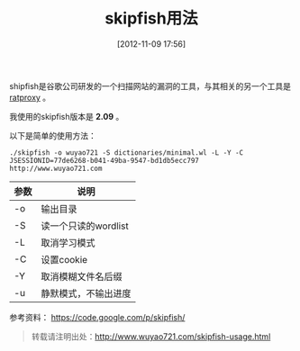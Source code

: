 #+BLOG: wuyao721
#+POSTID: 14
#+DATE: [2012-11-09 17:56]
#+OPTIONS: toc:nil num:nil todo:nil pri:nil tags:nil ^:nil TeX:nil 
#+CATEGORY: 
#+TAGS: skipfish
#+PERMALINK: skipfish-usage
#+TITLE: skipfish用法

shipfish是谷歌公司研发的一个扫描网站的漏洞的工具，与其相关的另一个工具是 [[https://code.google.com/p/ratproxy/][ratproxy]] 。

#+begin_html
<!--more--> 
#+end_html

我使用的skipfish版本是 *2.09* 。

以下是简单的使用方法：
: ./skipfish -o wuyao721 -S dictionaries/minimal.wl -L -Y -C JSESSIONID=77de6268-b041-49ba-9547-bd1db5ecc797 http://www.wuyao721.com

| 参数 | 说明                 |
|------+----------------------|
| -o   | 输出目录             |
| -S   | 读一个只读的wordlist |
| -L   | 取消学习模式         |
| -C   | 设置cookie           |
| -Y   | 取消模糊文件名后缀   |
| -u   | 静默模式，不输出进度 |

参考资料：
https://code.google.com/p/skipfish/

#+begin_quote
转载请注明出处：[[http://www.wuyao721.com/skipfish-usage.html]]
#+end_quote
